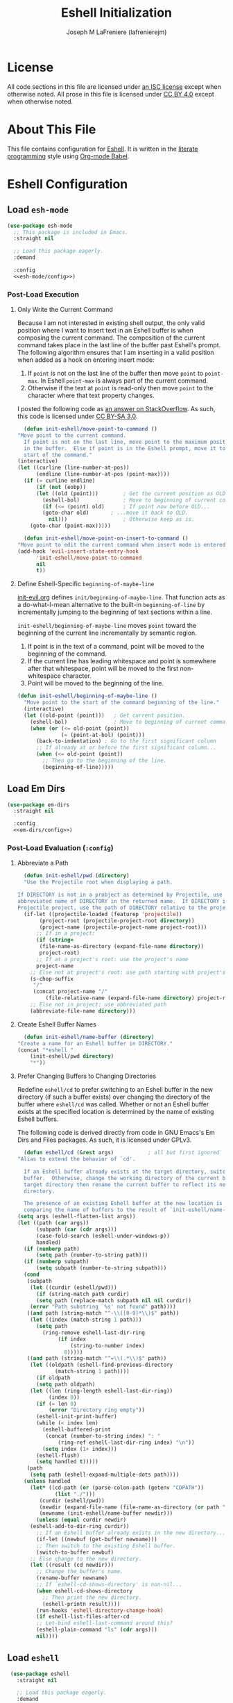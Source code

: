#+TITLE: Eshell Initialization
#+AUTHOR: Joseph M LaFreniere (lafrenierejm)
#+EMAIL: joseph@lafreniere.xyz

* License
  All code sections in this file are licensed under [[https://gitlab.com/lafrenierejm/dotfiles/blob/master/LICENSE][an ISC license]] except when otherwise noted.
  All prose in this file is licensed under [[https://creativecommons.org/licenses/by/4.0/][CC BY 4.0]] except when otherwise noted.

* About This File
  This file contains configuration for [[https://www.gnu.org/software/emacs/manual/html_mono/eshell.html][Eshell]].
  It is written in the [[https://en.wikipedia.org/wiki/Literate_programming][literate programming]] style using [[http://orgmode.org/worg/org-contrib/babel/][Org-mode Babel]].

* Eshell Configuration
** Introductory Boilerplate					   :noexport:
   #+BEGIN_SRC emacs-lisp :tangle yes :padline no
     ;;; init-eshell.el --- Customization for Eshell

     ;;; Commentary:
     ;; This file is tangled from init-eshell.org.
     ;; Changes made here will be overwritten by changes to that Org-mode file.

     ;;; Code:
   #+END_SRC

** Specify Dependencies						   :noexport:
   #+BEGIN_SRC emacs-lisp :tangle yes
     (require 'general)
     (require 'use-package)
   #+END_SRC

** Load ~esh-mode~
   #+BEGIN_SRC emacs-lisp :tangle yes :noweb yes
     (use-package esh-mode
       ;; This package is included in Emacs.
       :straight nil

       ;; Load this package eagerly.
       :demand

       :config
       <<esh-mode/config>>)
   #+END_SRC

*** Post-Load Execution
    :PROPERTIES:
    :HEADER-ARGS: :noweb-ref esh-mode/config
    :END:

**** Only Write the Current Command
     Because I am not interested in existing shell output, the only valid position where I want to insert text in an Eshell buffer is when composing the current command.
     The composition of the current command takes place in the last line of the buffer past Eshell's prompt.
     The following algorithm ensures that I am inserting in a valid position when added as a hook on entering insert mode:

     1. If =point= is not on the last line of the buffer then move =point= to =point-max=.
       	In Eshell =point-max= is always part of the current command.
     2. Otherwise if the text at =point= is read-only then move =point= to the character where that text property changes.

     I posted the following code as [[https://stackoverflow.com/a/46937891/8468492][an answer on StackOverflow]].
     As such, this code is licensed under [[https://creativecommons.org/licenses/by-sa/3.0/][CC BY-SA 3.0]].

     #+BEGIN_SRC emacs-lisp :tangle no
       (defun init-eshell/move-point-to-command ()
	 "Move point to the current command.
       If point is not on the last line, move point to the maximum position
       in the buffer.  Else if point is in the Eshell prompt, move it to the
       start of the command."
	 (interactive)
	 (let ((curline (line-number-at-pos))
	       (endline (line-number-at-pos (point-max))))
	   (if (= curline endline)
	       (if (not (eobp))
		   (let ((old (point)))        ; Get the current position as OLD.
		     (eshell-bol)              ; Move to beginning of current command.
		     (if (<= (point) old)      ; If point now before OLD...
			 (goto-char old)       ; ...move it back to OLD.
		       nil)))                  ; Otherwise keep as is.
	     (goto-char (point-max)))))

       (defun init-eshell/move-point-on-insert-to-command ()
	 "Move point to edit the current command when insert mode is entered."
	 (add-hook 'evil-insert-state-entry-hook
		   'init-eshell/move-point-to-command
		   nil
		   t))
     #+END_SRC

**** Define Eshell-Specific ~beginning-of-maybe-line~
     [[../minor-mode/init-evil.org][init-evil.org]] defines ~init/beginning-of-maybe-line~.
     That function acts as a do-what-I-mean alternative to the built-in =beginning-of-line= by incrementally jumping to the beginning of text sections within a line.

     =init-eshell/beginning-of-maybe-line= moves =point= toward the beginning of the current line incrementally by semantic region.
     1. If point is in the text of a command, point will be moved to the beginning of the command.
     2. If the current line has leading whitespace and point is somewhere after that whitespace, point will be moved to the first non-whitespace character.
     3. Point will be moved to the beginning of the line.

     #+BEGIN_SRC emacs-lisp :tangle no
       (defun init-eshell/beginning-of-maybe-line ()
         "Move point to the start of the command beginning of the line."
         (interactive)
         (let ((old-point (point)))   ; Get current position.
           (eshell-bol)               ; Move to beginning of current command.
           (when (or (<= old-point (point))
                     (= (point-at-bol) (point)))
             (back-to-indentation) ; Go to the first significant column
             ;; If already at or before the first significant column...
             (when (<= old-point (point))
               ;; Then go to the beginning of the line.
               (beginning-of-line)))))
     #+END_SRC

** Load Em Dirs

   #+BEGIN_SRC emacs-lisp :tangle yes :noweb yes
     (use-package em-dirs
       :straight nil

       :config
       <<em-dirs/config>>)
   #+END_SRC

*** Post-Load Evaluation (~:config~)
    :PROPERTIES:
    :HEADER-ARGS: :noweb-ref em-dirs/config
    :END:

**** Abbreviate a Path
     #+BEGIN_SRC emacs-lisp :tangle no
       (defun init-eshell/pwd (directory)
	   "Use the Projectile root when displaying a path.

	 If DIRECTORY is not in a probject as determined by Projectile, use the
	 abbreviated name of DIRECTORY in the returned name.  If DIRECTORY is in a
	 Projectile project, use the path of DIRECTORY relative to the project's root."
	   (if-let ((projectile-loaded (featurep 'projectile))
		    (project-root (projectile-project-root directory))
		    (project-name (projectile-project-name project-root)))
	       ;; If in a project:
	       (if (string=
		    (file-name-as-directory (expand-file-name directory))
		    project-root)
		   ;; If at a project's root: use the project's name
		   project-name
		 ;; Else not at project's root: use path starting with project's root
		 (s-chop-suffix
		  "/"
		  (concat project-name "/"
			  (file-relative-name (expand-file-name directory) project-root))))
	     ;; Else not in project: use abbreviated path
	     (abbreviate-file-name directory)))
     #+END_SRC

**** Create Eshell Buffer Names
     #+BEGIN_SRC emacs-lisp :tangle no
       (defun init-eshell/name-buffer (directory)
	 "Create a name for an Eshell buffer in DIRECTORY."
	 (concat "*eshell "
		 (init-eshell/pwd directory)
		 "*"))
     #+END_SRC

**** Prefer Changing Buffers to Changing Directories
     Redefine ~eshell/cd~ to prefer switching to an Eshell buffer in the new directory (if such a buffer exists) over changing the directory of the buffer where ~eshell/cd~ was called.
     Whether or not an Eshell buffer exists at the specified location is determined by the name of existing Eshell buffers.

     The following code is derived directly from code in GNU Emacs's Em Dirs and Files packages.
     As such, it is licensed under GPLv3.

     #+BEGIN_SRC emacs-lisp :tangle no
       (defun eshell/cd (&rest args)           ; all but first ignored
	 "Alias to extend the behavior of `cd'.

       If an Eshell buffer already exists at the target directory, switch to that
       buffer.  Otherwise, change the working directory of the current buffer to the
       target directory then rename the current buffer to reflect its new working
       directory.

       The presence of an existing Eshell buffer at the new location is determined by
       comparing the name of buffers to the result of `init-eshell/name-buffer'."
	 (setq args (eshell-flatten-list args))
	 (let ((path (car args))
	       (subpath (car (cdr args)))
	       (case-fold-search (eshell-under-windows-p))
	       handled)
	   (if (numberp path)
	       (setq path (number-to-string path)))
	   (if (numberp subpath)
	       (setq subpath (number-to-string subpath)))
	   (cond
	    (subpath
	     (let ((curdir (eshell/pwd)))
	       (if (string-match path curdir)
		   (setq path (replace-match subpath nil nil curdir))
		 (error "Path substring `%s' not found" path))))
	    ((and path (string-match "^-\\([0-9]*\\)$" path))
	     (let ((index (match-string 1 path)))
	       (setq path
		     (ring-remove eshell-last-dir-ring
				  (if index
				      (string-to-number index)
				    0)))))
	    ((and path (string-match "^=\\(.*\\)$" path))
	     (let ((oldpath (eshell-find-previous-directory
			     (match-string 1 path))))
	       (if oldpath
		   (setq path oldpath)
		 (let ((len (ring-length eshell-last-dir-ring))
		       (index 0))
		   (if (= len 0)
		       (error "Directory ring empty"))
		   (eshell-init-print-buffer)
		   (while (< index len)
		     (eshell-buffered-print
		      (concat (number-to-string index) ": "
			      (ring-ref eshell-last-dir-ring index) "\n"))
		     (setq index (1+ index)))
		   (eshell-flush)
		   (setq handled t)))))
	    (path
	     (setq path (eshell-expand-multiple-dots path))))
	   (unless handled
	     (let* ((cd-path (or (parse-colon-path (getenv "CDPATH"))
				 (list "./")))
		    (curdir (eshell/pwd))
		    (newdir (expand-file-name (file-name-as-directory (or path "~"))))
		    (newname (init-eshell/name-buffer newdir)))
	       (unless (equal curdir newdir)
		 (eshell-add-to-dir-ring curdir))
	       ;; If an Eshell buffer already exists in the new directory...
	       (if-let ((newbuf (get-buffer newname)))
		   ;; Then switch to the existing Eshell buffer.
		   (switch-to-buffer newbuf)
		 ;; Else change to the new directory.
		 (let ((result (cd newdir)))
		   ;; Change the buffer's name.
		   (rename-buffer newname)
		   ;; If `eshell-cd-shows-directory' is non-nil...
		   (when eshell-cd-shows-directory
		     ;; Then print the new directory.
		     (eshell-printn result))))
	       (run-hooks 'eshell-directory-change-hook)
	       (if eshell-list-files-after-cd
		   ;; Let-bind eshell-last-command around this?
		   (eshell-plain-command "ls" (cdr args)))
	       nil))))
     #+END_SRC

** Load ~eshell~
   #+BEGIN_SRC emacs-lisp :tangle yes :noweb yes
     (use-package eshell
       :straight nil

       ;; Load this package eagerly.
       :demand

       ;; Load this package after the following packages.
       :after (em-hist evil ivy)

       ;; Inform the bytecode compiler of the following functions.
       :commands
       (init-eshell/add-visual-commands
	init-eshell/beginning-of-maybe-line
	init-eshell/find-eshell
	init-eshell/find-eshell-here
	init-eshell/move-point-on-insert-to-command)

       ;; Add the following keybindings.
       :general
       <<eshell/general>>

       ;; Add the following non-autoloading hooks.
       :gfhook
       <<eshell/gfhook>>

       ;; Customize the following variables.
       :custom
       <<eshell/custom>>

       ;; Execute the following code before loading this package.
       :init
       <<eshell/init>>

       ;; Execute the following code after loading this package.
       :config
       <<eshell/config>>)
   #+END_SRC

*** Keybindings (~:general~)
    :PROPERTIES:
    :HEADER-ARGS: :noweb-ref eshell/general
    :END:

    Map the opening an Eshell buffer to =C-x z=.
    This keybinding mirrors the defaults for ~find-file~ and ~dired~.

    #+BEGIN_SRC emacs-lisp :tangle no
      ("C-x z" #'init-eshell/find-eshell)
    #+END_SRC

    Map ~init-eshell/find-eshell-here~ to =C-z=.
    This imitates the behavior of *NIX terminal applications.
    In most terminal applications, =C-z= is the key combination to suspend the current process which usually results in the user being returned to their shell.

    #+BEGIN_SRC emacs-lisp :tangle no
      ("C-z" #'init-eshell/find-eshell-here)
    #+END_SRC

    Account for the prompt's read-only text when moving the point to the beginning of the line.

    #+BEGIN_SRC text :tangle no
      (:keymaps 'eshell-mode-map :state 'motion
		"H" #'init-eshell/beginning-of-maybe-line)
    #+END_SRC

*** Non-Autoloading Hooks (~:gfhook~)
    :PROPERTIES:
    :HEADER-ARGS: :noweb-ref eshell/gfhook
    :END:

    Enable ~init-eshell/move-point-on-insert-to-command~.

    #+BEGIN_SRC emacs-lisp :tangle no
      (nil #'init-eshell/move-point-on-insert-to-command)
    #+END_SRC

    Make the list of commands to be run in Term mode buffers.

    #+BEGIN_SRC emacs-lisp :tangle no
      (nil #'init-eshell/add-visual-commands)
    #+END_SRC

*** Customize Variables (~:custom~)
    :PROPERTIES:
    :HEADER-ARGS: :noweb-ref eshell/custom
    :END:

    #+BEGIN_SRC emacs-lisp :tangle no
      (eshell-prefer-lisp-functions t "Use built-in commands.")
    #+END_SRC

    #+BEGIN_SRC emacs-lisp :tangle no
      (eshell-prefer-lisp-variables t "Use built-in commands.")
    #+END_SRC

    #+BEGIN_SRC emacs-lisp :tangle no
      (eshell-prompt-function
       (function (lambda ()
		   (concat
		    (when-let ((remote-host (file-remote-p default-directory 'host)))
		      (concat
		       (eshell-user-name) "@"
		       remote-host ":"))
		    (init-eshell/pwd default-directory)
		    (if (= (user-uid) 0) " # " " $ "))))
       "Prefix \"$USER@$(hostname):\" if on remote host.")
    #+END_SRC

*** Pre-Load Execution (~:init~)
    :PROPERTIES:
    :HEADER-ARGS: :noweb-ref eshell/init
    :END:

**** Set =$PAGER=
     Because Eshell runs entirely within an Emacs buffer, Eshell does not need an external pager.
     Instead, text can be dumped directly into the buffer.
     This is accomplished by setting ~PAGER~ to ~cat~.

     #+BEGIN_SRC emacs-lisp :tangle no
       (setenv "PAGER" "cat")
     #+END_SRC

**** Use Magit for Some ~git~ Commands
     The code in this section is copyright Gergely Nagy [[mailto:algernon@bonehunter.rulez.org][<algernon@bonehunter.rulez.org>]] and shared under GPLv3.

     #+BEGIN_SRC emacs-lisp :tangle no
       (with-eval-after-load 'magit
	 (defun eshell/git (command &rest args)
	   (pcase command
	     ;; Use magit's log.
	     ("log" (apply #'algernon/git-log args))
	     ;; Use magit's status.
	     ("status" (progn
			 (magit-status)
			 (eshell/echo)))
	     ;; Run all other commands directly in `git'.
	     (_ (let ((command (s-join " " (append (list "git" command) args))))
		  (message command)
		  (shell-command-to-string command))))))
     #+END_SRC

     Run ~magit-log~ after determining if the argument to ~git log~ was a file or branch.

     #+BEGIN_SRC emacs-lisp :tangle no
       (with-eval-after-load 'magit
	 (defun algernon/git-log (&rest args)
	   (let* ((branch-or-file (car args))
		  (file-list (if (and branch-or-file (f-file-p branch-or-file))
				 args
			       (cdr args)))
		  (branch (if (and branch-or-file (f-file-p branch-or-file))
			      "HEAD"
			    branch-or-file)))
	     (message branch-or-file)
	     (if branch-or-file
		 (magit-log (list branch)
			    '()
			    (mapcar
			     (lambda (f) (concat (file-name-as-directory (eshell/pwd)) f))
			     file-list))
	       (magit-log-head)))
	   (eshell/echo)))
     #+END_SRC

*** Post-Load Execution (~:config~)
    :PROPERTIES:
    :HEADER-ARGS: :noweb-ref eshell/config
    :END:

**** "Visual" Commands
     Run the following commands in a =term= buffer:
     #+NAME: visual-commands
     - alsamixer
     - ssh
     - top
     - tail

      #+BEGIN_SRC emacs-lisp :tangle no
	(defun init-eshell/add-visual-commands ()
          "Add commands to `eshell-visual-commands'."
          (let ((commands (list "alsamixer" "ssh" "top" "tail")))
            (dolist (command commands)
                    (add-to-list 'eshell-visual-commands command))))
      #+END_SRC

**** Custom Functions
***** Open Eshell in a Given Directory
      Open or switch to an Eshell buffer in a given directory.

      #+BEGIN_SRC emacs-lisp :tangle no
	(defun init-eshell/find-eshell (directory)
	  "Open Eshell in DIRECTORY.

	If an Eshell instance for the directory already exists, switch to it.
	If no such instance exists, start a new instance whose name includes the directory."
	  (interactive
	   (let ((cwd (if (buffer-file-name)
			  (file-name-directory (buffer-file-name))
			default-directory))
		 (must-exist t))
	     (list (read-directory-name "Open Eshell in: " cwd cwd must-exist))))
	  ;; Set the directory to open Eshell in.
	  (let ((eshell-buffer-name (init-eshell/name-buffer directory))
		(default-directory directory))
	    ;; Start Eshell.
	    (eshell)))
      #+END_SRC

***** Open Eshell in the Current Directory
      Define a function to open an Eshell instance in the current directory.
      If an Eshell instance already exists in that directory, switch to its buffer.

      #+BEGIN_SRC emacs-lisp :tangle no
	(defun init-eshell/find-eshell-here ()
          "Open Eshell in the current working directory.

	If an Eshell instance for the directory already exists, switch to it.
	If no such instance exists, start a new instance whose name includes the directory."
          (interactive)
          (let ((cwd (abbreviate-file-name (if (buffer-file-name)
                                               (file-name-directory (buffer-file-name))
                                             default-directory))))
            (init-eshell/find-eshell cwd)))
      #+END_SRC

** Load ~esh-module~
   #+BEGIN_SRC emacs-lisp :tangle yes :noweb no-export
     (use-package esh-module
       ;; This package is included in Emacs.
       :straight nil

       ;; Load this package eagerly.
       :demand

       ;; Load this package after the following packages.
       :after (validate)

       ;; Evaluate the following code after loading this package.
       :config
       <<esh-module/config>>)
   #+END_SRC

*** Post-Load Execution (~:config~)
    :PROPERTIES:
    :HEADER-ARGS: :noweb-ref esh-module/config
    :END:
    
    Disable the greeting banner.

    #+BEGIN_SRC emacs-lisp :tangle no
      (validate-setq eshell-modules-list (delq 'eshell-banner eshell-modules-list))
    #+END_SRC

** Load Em Tramp
   Em Tramp is an Eshell modules that provides TRAMP features.

   #+BEGIN_SRC emacs-lisp :tangle yes :noweb yes
     (use-package em-tramp
       ;; This package is included in Emacs.
       :straight nil

       ;; Load this package after the following packages.
       :after (esh-module)

       ;; Load this package eagerly.
       :demand

       ;; Evaluate the following code after loading this package.
       :config
       <<em-tramp/config>>)
   #+END_SRC

*** Post-Load Evaluation (~:config~)
    :PROPERTIES:
    :HEADER-ARGS: :noweb-ref em-tramp/config
    :HEADER-ARGS: :tangle no
    :END:

    Load Em Tramp as an Eshell module.

    #+BEGIN_SRC emacs-lisp :tangle no
      (add-to-list 'eshell-modules-list 'eshell-tramp)
    #+END_SRC

**** Redefine ~eshell/sudo~

     For ease of use with Emacs's authentication mechanisms, the full hostname of the machine should be resolved in all cases, even when the Eshell prompt is running locally.

     The following code is derived from the Em Tramp package distributed with GNU Emacs.
     As such, it is licensed under the same conditions as GNU Emacs itself (namely, GPLv3 or later).

     #+BEGIN_SRC emacs-lisp :tangle no
       (defun eshell/sudo (&rest args)
	 "Alias \"sudo\" to call Tramp.

       Uses the system sudo through TRAMP's sudo method."
	 (setq args (eshell-stringify-list (eshell-flatten-list args)))
	 (let ((orig-args (copy-tree args)))
	   (eshell-eval-using-options
	    "sudo" args
	    '((?h "help" nil nil "show this usage screen")
	      (?u "user" t user "execute a command as another USER")
	      :show-usage
	      :usage "[(-u | --user) USER] COMMAND
       Execute a COMMAND as the superuser or another USER.")
	    (throw 'eshell-external
		   (let ((user (or user "root"))
			 (host (or (file-remote-p default-directory 'host)
				   (system-name)))
			 (dir (file-local-name (expand-file-name default-directory)))
			 (prefix (file-remote-p default-directory)))
		     ;; `eshell-eval-using-options' reads options of COMMAND.
		     (while (and (stringp (car orig-args))
				 (member (car orig-args) '("-u" "--user")))
		       (setq orig-args (cddr orig-args)))
		     (let ((default-directory
			     (if (and prefix
				      (or
				       (not
					(string-equal
					 "sudo"
					 (file-remote-p default-directory 'method)))
				       (not
					(string-equal
					 user
					 (file-remote-p default-directory 'user)))))
				 (format "%s|sudo:%s@%s:%s"
					 (substring prefix 0 -1) user host dir)
			       (format "/sudo:%s@%s:%s" user host dir))))
		       (eshell-named-command (car orig-args) (cdr orig-args))))))))
     #+END_SRC

** Load ~em-rebind~
   #+BEGIN_SRC emacs-lisp :tangle yes :noweb yes
     (use-package em-rebind
       ;; This package is included in Emacs.
       :straight nil

       ;; Load this package eagerly.
       :demand

       ;; Evaluate the following code after loading this package.
       :config
       <<em-rebind/config>>)
   #+END_SRC

*** Post-Load Evaluation (~:config~)
    :PROPERTIES:
    :HEADER-ARGS: :noweb-ref em-rebind/config
    :DESCRIPTION: The code to be evaluated after ~em-rebind~ has been loaded.
    :END:

    Rebind Emacs's vertical movement keys to search through history.
    Normal buffer movement is performed using keybindings provided by ~evil~.

    #+BEGIN_SRC emacs-lisp :tangle no
      (add-to-list '([(control ?n)] . init-esh-mode/ivy-esh-history) 'eshell-rebind-keys-alist)
    #+END_SRC

** Load ~em-cmpl~
   #+BEGIN_SRC emacs-lisp :tangle yes
     (use-package em-cmpl
       ;; This package is included in Emacs.
       :straight nil

       :demand

       ;; Load `em-cmpl' after the following packages.
       :after (validate)

       ;; Evaluate the following code after loading `em-cmpl'.
       :config
       ;; Use zsh-like completion.
       (validate-setq eshell-cmpl-cycle-completions nil))
   #+END_SRC

** Load ~em-hist~
   #+BEGIN_SRC emacs-lisp :tangle yes :noweb yes
     (use-package em-hist
       ;; This package is included in Emacs.
       :straight nil

       ;; Load eagerly.
       :demand

       ;; Load after the following packages.
       :after (ivy validate)

       ;; Evaluate the following code after loading.
       :config
       <<em-hist/config>>)
   #+END_SRC

*** Post-Load Evaluation (~:config~)
    :PROPERTIES:
    :HEADER-ARGS: :noweb-ref em-hist/config
    :DESCRIPTION: The code to be evaluated after ~em-hist~ has been loaded.
    :END:

    Skip duplicates when traversing command history.

    #+BEGIN_SRC emacs-lisp :tangle no
      (validate-setq eshell-hist-ignoredups t)
    #+END_SRC

** Ending Boilerplate						   :noexport:
   #+BEGIN_SRC emacs-lisp :tangle yes
     (provide 'init-eshell)
     ;;; init-eshell.el ends here
   #+END_SRC
